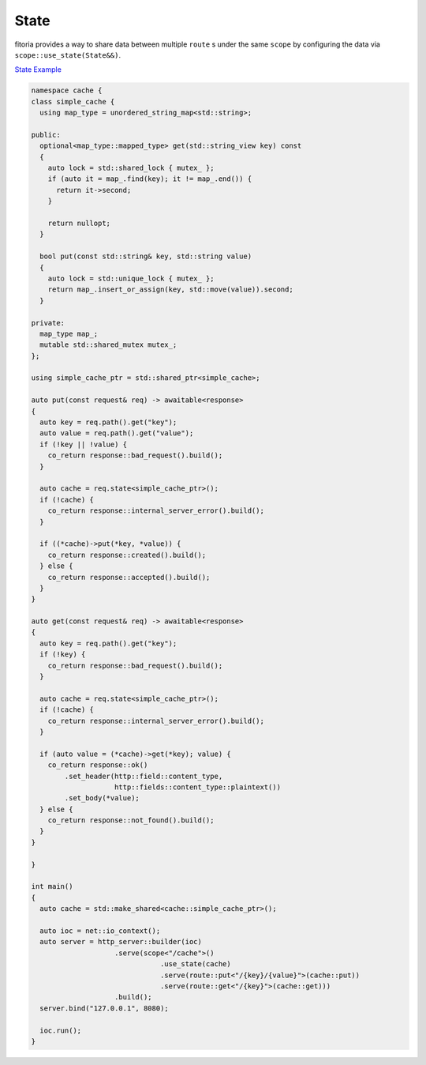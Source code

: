 ********************************************************************************
State
********************************************************************************

fitoria provides a way to share data between multiple ``route`` s under the same ``scope`` by configuring the data via ``scope::use_state(State&&)``. 

`State Example <https://github.com/Ramirisu/fitoria/blob/main/example/web/state.cpp>`_

.. code-block:: cpp

   namespace cache {
   class simple_cache {
     using map_type = unordered_string_map<std::string>;
   
   public:
     optional<map_type::mapped_type> get(std::string_view key) const
     {
       auto lock = std::shared_lock { mutex_ };
       if (auto it = map_.find(key); it != map_.end()) {
         return it->second;
       }
   
       return nullopt;
     }
   
     bool put(const std::string& key, std::string value)
     {
       auto lock = std::unique_lock { mutex_ };
       return map_.insert_or_assign(key, std::move(value)).second;
     }
   
   private:
     map_type map_;
     mutable std::shared_mutex mutex_;
   };
   
   using simple_cache_ptr = std::shared_ptr<simple_cache>;
   
   auto put(const request& req) -> awaitable<response>
   {
     auto key = req.path().get("key");
     auto value = req.path().get("value");
     if (!key || !value) {
       co_return response::bad_request().build();
     }
   
     auto cache = req.state<simple_cache_ptr>();
     if (!cache) {
       co_return response::internal_server_error().build();
     }
   
     if ((*cache)->put(*key, *value)) {
       co_return response::created().build();
     } else {
       co_return response::accepted().build();
     }
   }
   
   auto get(const request& req) -> awaitable<response>
   {
     auto key = req.path().get("key");
     if (!key) {
       co_return response::bad_request().build();
     }
   
     auto cache = req.state<simple_cache_ptr>();
     if (!cache) {
       co_return response::internal_server_error().build();
     }
   
     if (auto value = (*cache)->get(*key); value) {
       co_return response::ok()
           .set_header(http::field::content_type,
                       http::fields::content_type::plaintext())
           .set_body(*value);
     } else {
       co_return response::not_found().build();
     }
   }
   
   }
   
   int main()
   {
     auto cache = std::make_shared<cache::simple_cache_ptr>();
   
     auto ioc = net::io_context();
     auto server = http_server::builder(ioc)
                       .serve(scope<"/cache">()
                                  .use_state(cache)
                                  .serve(route::put<"/{key}/{value}">(cache::put))
                                  .serve(route::get<"/{key}">(cache::get)))
                       .build();
     server.bind("127.0.0.1", 8080);
   
     ioc.run();
   }
